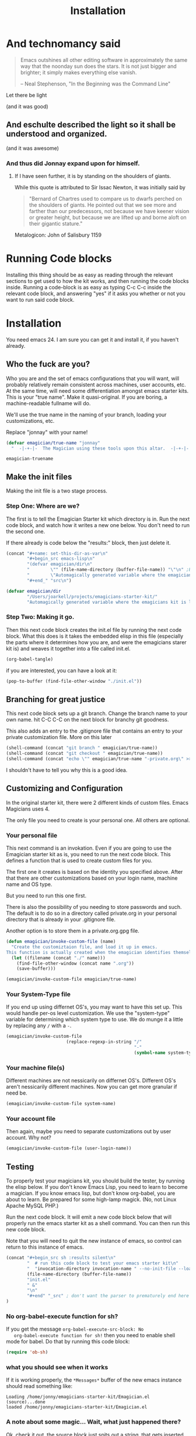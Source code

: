 #+title: Installation
* And technomancy said
#+begin_quote 
Emacs outshines all other editing software in approximately the same
way that the noonday sun does the stars. It is not just bigger and
brighter; it simply makes everything else vanish.

-- Neal Stephenson, "In the Beginning was the Command Line"
#+end_quote

Let there be light  

(and it was good)

** And eschulte described the light so it shall be understood and organized.

(and it was awesome)

*** And thus did Jonnay expand upon for himself.

**** If I have seen further, it is by standing on the shoulders of giants.

     While this quote is attributed to Sir Issac Newton, it was initially said by 

#+begin_quote
"Bernard of Chartres used to compare us to dwarfs perched on the shoulders of giants. He pointed out that we see more and farther than our predecessors, not because we have keener vision or greater height, but because we are lifted up and borne aloft on their gigantic stature."
#+end_quote

     Metalogicon:  John of Salisbury 1159

     [[./assets/images/Library_of_Congress,_Rosenwald_4,_Bl._5r.jpg]]
* Running Code blocks

  Installing this thing should be as easy as reading through the
  relevant sections to get used to how the kit works, and then
  running the code blocks inside.  Running a code-block is as easy as
  typing C-c C-c inside the relevant code block, and answering "yes"
  if it asks you whether or not you want to run said code block.
  
* Installation

  You need emacs 24. I am sure you can get it and install it, if you
  haven't already.

** Who the fuck are you?

   Who you are and the set of emacs configurations that you will want,
   will probably relatively remain consistent across machines, user
   accounts, etc.  At the same time, will need some differentiation
   amongst emacs starter kits.  This is your "true name".  Make it
   quasi-original.  If you are boring, a machine-readable fullname
   will do.

   We'll use the true name in the naming of your branch, loading your
   customizations, etc.

   Replace "jonnay" with your name!

#+name: true-name
#+begin_src emacs-lisp
(defvar emagician/true-name "jonnay" 
  "  -|-+-|-  The Magician using these tools upon this altar.  -|-+-|-  ")
#+end_src 

#+RESULTS: true-name
: emagician-truename

** Make the init files

    Making the init file is a two stage process.

*** Step One: Where are we?
    The first is to tell the Emagician Starter kit which directory is
    in.  Run the next code block, and watch how it writes a new one
    below.  You don't need to run the second one. 

    If there already is code below the "results:" block, then just
    delete it. 

#+begin_src emacs-lisp :results raw 
(concat "#+name: set-this-dir-as-var\n"
        "#+begin_src emacs-lisp\n"
        "(defvar emagician/dir\n"
        "        \"" (file-name-directory (buffer-file-name)) "\"\n" ;BAM! 
        "        \"Automagically generated variable where the emagicians kit is located\")\n"
        "#+end_" "src\n")
#+end_src

#+name: set-this-dir-as-var
#+begin_src emacs-lisp
(defvar emagician/dir
        "/Users/joarkell/projects/emagicians-starter-kit/"
        "Automagically generated variable where the emagicians kit is located")
#+end_src



*** Step Two: Making it go.
    Then this next code block creates the init.el file by running the
    next code block.  What this does is it takes the embedded elisp in
    this file (especially the parts where it determines how you are,
    and were the emagicians starer kit is) and weaves it together into
    a file called init.el.

#+begin_src emacs-lisp :results silent
  (org-babel-tangle)
#+end_src

    if you are interested, you can have a look at it:

#+begin_src emacs-lisp :results silent
(pop-to-buffer (find-file-other-window "./init.el"))
#+end_src

** Branching for great justice

  This next code block sets up a git branch.  Change the branch name
  to your own name.  hit C-C C-C on the next block for branchy git goodness.

  This also adds an entry to the .gitignore file that contains an
  entry to your private customization file.  More on this later

#+begin_src emacs-lisp :results silent
(shell-command (concat "git branch " emagician/true-name))
(shell-command (concat "git checkout " emagician/true-name))
(shell-command (concat "echo \"" emagician/true-name "-private.org\" >> .gitignore"))
#+end_src

  I shouldn't have to tell you why this is a good idea.

** Customizing and Configuration 
  In the original starter kit, there were 2 different kinds of custom
  files.  Emacs Magicians uses 4.

  The only file you need to create is your personal one.  All
  others are optional.

*** Your personal file
    This next command is an invokation.  Even if you are going to use
    the Emagician starter kit as is, you need to run the next code
    block.  This defines a function that is used to create
    custom files for you.

    The first one it creates is based on the identity you specified
    above.  After that there are other customizations based on your
    login name, machine name and OS type.

    But you need to run this one first.

    There is also the possibility of you needing to store passwords
    and such.  The default is to do so in a directory called
    private.org in your personal directory that is already in your
    .gitignore file.

    Another option is to store them in a private.org.gpg file.

#+begin_src emacs-lisp :results silent
  (defun emagician/invoke-custom-file (name) 
    "Create the customiztaion file, and load it up in emacs.
  This function is actually created when the emagician identifies themself"
    (let ((filename (concat "./" name)))
      (find-file-other-window (concat name ".org"))
      (save-buffer)))
  
  (emagician/invoke-custom-file emagician/true-name)
#+end_src

*** Your System-Type file

If you end up using differnet OS's, you may want to have this set up.
This would handle per-os level customization.  We use the
"system-type" variable for determining which system type to use.  We
do munge it a little by replacing any ~/~ with a ~-~.

#+begin_src emacs-lisp :results silent
(emagician/invoke-custom-file
                       (replace-regexp-in-string "/" 
                                                 "-" 
                                                 (symbol-name system-type)))
#+end_src

*** Your machine file(s)

Different machines are not nessicarily on differnet OS's.  Different
OS's aren't nessicarily different machines.  Now you can get more
granular if need be.


#+begin_src emacs-lisp :results silent
(emagician/invoke-custom-file system-name)
#+end_src

*** Your account file

Then again, maybe you need to separate customizations out by user account. Why not?

#+begin_src emacs-lisp :results silent
(emagician/invoke-custom-file (user-login-name))
#+end_src

** Testing

   To properly test your magicians kit, you should build the tester,
   by running the elisp below.  If you don't know Emacs Lisp, you need
   to learn to become a magician.  If you know emacs lisp, but don't
   know org-babel, you are about to learn.  Be prepared for some
   high-lamp magick.  (No, not Linux Apache MySQL PHP.)

   Run the next code block.  It will emit a new code block below that
   will properly run the emacs starter kit as a shell command.  You
   can then run this new code block. 

   Note that you will need to quit the new instance of emacs, so
   control can return to this instance of emacs.

#+source make-a-tha-test-script
#+begin_src emacs-lisp :results raw
(concat "#+begin_src sh :results silent\n"
        "  # run this code block to test your emacs starter kit\n"
        "  "invocation-directory invocation-name " --no-init-file --load="
        (file-name-directory (buffer-file-name))
        "init.el" 
        " &"
        "\n"
        "#+end" "_src" ; don't want the parser to prematurely end here
)
#+end_src 

#+RESULTS:
#+begin_src sh :results silent
  # run this code block to test your emacs starter kit
  /usr/local/opt/emacs-mac/Emacs.app/Contents/MacOS/Emacs --no-init-file  --load=/Users/joarkell/projects/emagicians-starter-kit/init.el &
#+end_src

*** No org-babel-execute function for sh?

   If you get the message ~org-babel-execute-src-block: No
   org-babel-execute function for sh!~ then you need to enable shell
   mode for babel.  Do that by running this code block:

#+begin_src emacs-lisp :results silent
(require 'ob-sh)
#+end_src

*** what you should see when it works

   If it is working properly, the ~*Messages*~ buffer of the new emacs
   instance should read something like:

#+begin_example
Loading /home/jonny/emagicians-starter-kit/Emagician.el (source)...done
loaded /home/jonny/emagicians-starter-kit/Emagician.el
#+end_example

*** A note about some magic... Wait, what just happened there?

Ok, check it out, the source block just spits out a string, that gets
inserted verbatim into the org-mode buffer.  I don't have to worry
about where you put the starter kit it just builds itself a shell
script.  It's kinda like macros, but cross-lingual macros.

In fact, when the starter kit builds itself, it will use this
cross-lingual aspect to figure out where it is.

** Taking the plunge

   One you run the next source block, you will have fully installed
   the Emagicians starter kit.
	
   Since we're going to over-write your .emacs.d/init file, we'll back
   it up first. 

#+begin_src sh :results output 
NOW=$(date +"%Y-%m-%d_%H-%M-%S")
FILE="~./.emacs.d/init-backup-$NOW.el"
mv -v ~/.emacs.d/init.el $FILE
cp -v ./init.el ~/.emacs.d/
#+end_src


* The actual Init file

  This is the init file that is tangled by the ~org-babel-tagle~ command, and then copied over to where you need it to be.  You don't really need to read it... but you can if you like!

#+begin_src emacs-lisp :tangle ./init.el :noweb yes
;;; init.el --- Where all the magic begins
;;
;; Part of the Emagicians Starter Kit. 
;;
;; This is the first thing to get loaded.
;; 
;; Note, this file is automagickally summoned from Emagician-Install.org

<<true-name>>
<<set-this-dir-as-var>>
;; This sucks, but we need org mode properly running
(setq package-user-dir (concat emagician/dir "elpa"))
(let ((package-load-list '((org-plus-contrib t))))
  (package-initialize))
(require 'org-install)
(require 'ob-tangle)
(org-babel-load-file (expand-file-name "Emagician.org" emagician/dir))
#+end_src

* That's All folks!
#+begin_quote
Emacs is the ground. We run around and act silly on top of it, and when we die, may our remnants grace its ongoing incrementation.
--  Thien-Thi Nguyen, comp.emacs
#+end_quote

[[./assets/images/thats-all-folks.gif]]
